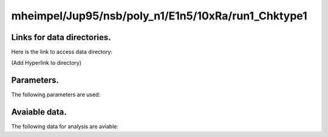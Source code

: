 -----------------------------------------------------------
mheimpel/Jup95/nsb/poly_n1/E1n5/10xRa/run1_Chktype1
-----------------------------------------------------------

Links for data directories.
=========================================
Here is the link to access data directory:

(Add Hyperlink to directory)

Parameters.
=========================================

The following parameters are used:

.. csv-table::
   :file: param.csv
   :encoding: UTF-8
   :header-rows: 1

Avaiable data.
==========================================

The following data for analysis are aviable:

.. csv-table::
   :file: outputs.csv
   :encoding: UTF-8
   :header-rows: 1


